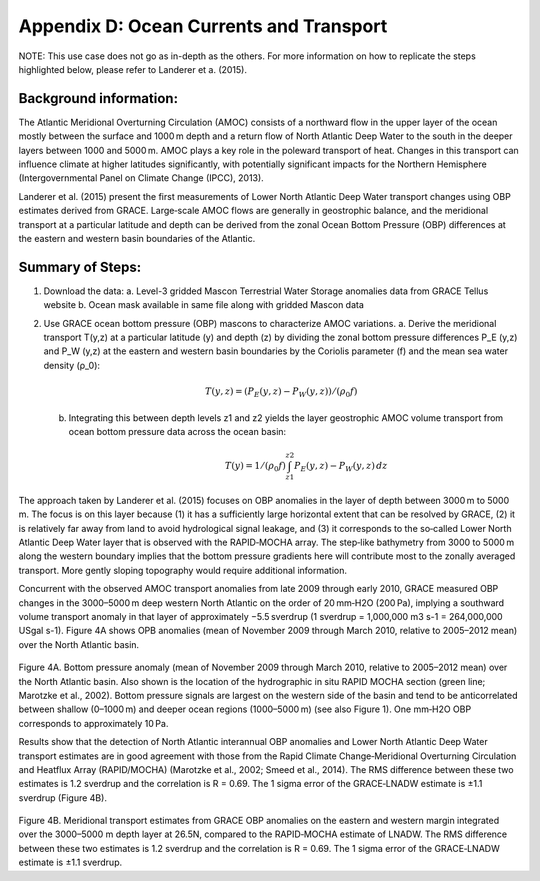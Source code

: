 ############################################################################################
Appendix D: Ocean Currents and Transport
############################################################################################

NOTE: This use case does not go as in-depth as the others. For more information on how to replicate the steps highlighted below, please refer to Landerer et a. (2015).

Background information:
================================

The Atlantic Meridional Overturning Circulation (AMOC) consists of a northward flow in the upper layer of the ocean mostly between the surface and 1000 m depth and a return flow of North Atlantic Deep Water to the south in the deeper layers between 1000 and 5000 m. AMOC plays a key role in the poleward transport of heat. Changes in this transport can influence climate at higher latitudes significantly, with potentially significant impacts for the Northern Hemisphere (Intergovernmental Panel on Climate Change (IPCC), 2013). 

Landerer et al. (2015) present the first measurements of Lower North Atlantic Deep Water transport changes using OBP estimates derived from GRACE. Large‐scale AMOC flows are generally in geostrophic balance, and the meridional transport at a particular latitude and depth can be derived from the zonal Ocean Bottom Pressure (OBP) differences at the eastern and western basin boundaries of the Atlantic. 

Summary of Steps:
===================================

1. Download the data:
   a. Level-3 gridded Mascon Terrestrial Water Storage anomalies data from GRACE Tellus website
   b. Ocean mask available in same file along with gridded Mascon data 

2. Use GRACE ocean bottom pressure (OBP) mascons to characterize AMOC variations.
   a. Derive the meridional transport T(y,z)  at a particular latitude (y) and depth (z) by dividing the zonal bottom pressure differences P_E  (y,z) and P_W  (y,z) at the eastern and western basin boundaries by the Coriolis parameter (f) and the mean sea water density (ρ_0):
                .. math::
                    T(y,z)=  (P_E (y,z)- P_W (y,z))/(ρ_0 f)
   b. Integrating this between depth levels z1 and z2 yields the layer geostrophic AMOC volume transport from ocean bottom pressure data across the ocean basin:
                .. math::
                    T(y)=  1/(ρ_0 f) \int_{z1}^{z2} P_E (y,z) - P_W (y,z) \, dz

The approach taken by Landerer et al. (2015) focuses on OBP anomalies in the layer of depth between 3000 m to 5000 m. The focus is on this layer because (1) it has a sufficiently large horizontal extent that can be resolved by GRACE, (2) it is relatively far away from land to avoid hydrological signal leakage, and (3) it corresponds to the so‐called Lower North Atlantic Deep Water layer that is observed with the RAPID‐MOCHA array. The step‐like bathymetry from 3000 to 5000 m along the western boundary implies that the bottom pressure gradients here will contribute most to the zonally averaged transport. More gently sloping topography would require additional information.

Concurrent with the observed AMOC transport anomalies from late 2009 through early 2010, GRACE measured OBP changes in the 3000–5000 m deep western North Atlantic on the order of 20 mm‐H2O (200 Pa), implying a southward volume transport anomaly in that layer of approximately −5.5 sverdrup (1 sverdrup = 1,000,000 m3 s-1 = 264,000,000 USgal s-1). Figure 4A shows OPB anomalies (mean of November 2009 through March 2010, relative to 2005–2012 mean) over the North Atlantic basin.

.. figure:: ../figures/fig8_ocean_bottom_pressure_map.png
    :align: center
    :alt: alternate text
    :figclass: align-center

Figure 4A. Bottom pressure anomaly (mean of November 2009 through March 2010, relative to 2005–2012 mean) over the North Atlantic basin. Also shown is the location of the hydrographic in situ RAPID MOCHA section (green line; Marotzke et al., 2002). Bottom pressure signals are largest on the western side of the basin and tend to be anticorrelated between shallow (0–1000 m) and deeper ocean regions (1000–5000 m) (see also Figure 1). One mm‐H2O OBP corresponds to approximately 10 Pa.

Results show that the detection of North Atlantic interannual OBP anomalies and Lower North Atlantic Deep Water transport estimates are in good agreement with those from the Rapid Climate Change‐Meridional Overturning Circulation and Heatflux Array (RAPID/MOCHA) (Marotzke et al., 2002; Smeed et al., 2014). The RMS difference between these two estimates is 1.2 sverdrup and the correlation is R = 0.69. The 1 sigma error of the GRACE‐LNADW estimate is ±1.1 sverdrup (Figure 4B).

.. figure:: ../figures/fig4b_meridional_transport_estimates.png
    :align: center
    :alt: alternate text
    :figclass: align-center

Figure 4B. Meridional transport estimates from GRACE OBP anomalies on the eastern and western margin integrated over the 3000–5000 m depth layer at 26.5N, compared to the RAPID‐MOCHA estimate of LNADW. The RMS difference between these two estimates is 1.2 sverdrup and the correlation is R = 0.69. The 1 sigma error of the GRACE‐LNADW estimate is ±1.1 sverdrup.